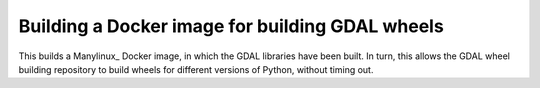 ################################################
Building a Docker image for building GDAL wheels
################################################

This builds a Manylinux_ Docker image, in which the GDAL libraries have been
built.  In turn, this allows the GDAL wheel building repository to build
wheels for different versions of Python, without timing out.

.. _manylinux1: https://www.python.org/dev/peps/pep-0513

